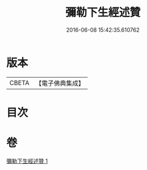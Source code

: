 #+TITLE: 彌勒下生經述贊 
#+DATE: 2016-06-08 15:42:35.610762

* 版本
 |     CBETA|【電子佛典集成】|

* 目次

* 卷
[[file:KR6i0042_001.txt][彌勒下生經述贊 1]]

